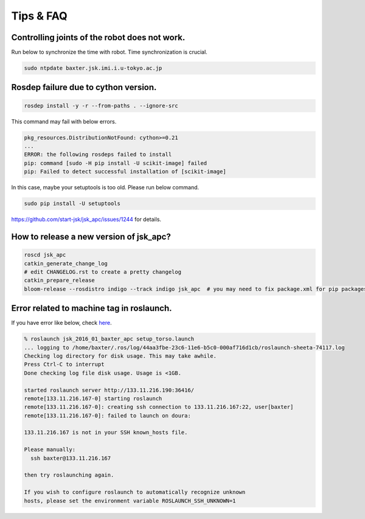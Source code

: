 Tips & FAQ
==========


Controlling joints of the robot does not work.
----------------------------------------------
Run below to synchronize the time with robot.
Time synchronization is crucial.

.. code-block:: bash

  sudo ntpdate baxter.jsk.imi.i.u-tokyo.ac.jp


Rosdep failure due to cython version.
-------------------------------------
.. code-block:: bash

  rosdep install -y -r --from-paths . --ignore-src

This command may fail with below errors.

.. code-block:: bash

  pkg_resources.DistributionNotFound: cython>=0.21
  ...
  ERROR: the following rosdeps failed to install
  pip: command [sudo -H pip install -U scikit-image] failed
  pip: Failed to detect successful installation of [scikit-image]

In this case, maybe your setuptools is too old. Please run below command.

.. code-block:: bash

  sudo pip install -U setuptools

https://github.com/start-jsk/jsk_apc/issues/1244 for details.


How to release a new version of jsk_apc?
----------------------------------------
.. code-block:: bash

  roscd jsk_apc
  catkin_generate_change_log
  # edit CHANGELOG.rst to create a pretty changelog
  catkin_prepare_release
  bloom-release --rosdistro indigo --track indigo jsk_apc  # you may need to fix package.xml for pip packages


Error related to machine tag in roslaunch.
------------------------------------------

If you have error like below, check `here <http://answers.ros.org/question/41446/a-is-not-in-your-ssh-known_hosts-file/>`_.

.. code-block:: bash

  % roslaunch jsk_2016_01_baxter_apc setup_torso.launch
  ... logging to /home/baxter/.ros/log/44aa3fbe-23c6-11e6-b5c0-000af716d1cb/roslaunch-sheeta-74117.log
  Checking log directory for disk usage. This may take awhile.
  Press Ctrl-C to interrupt
  Done checking log file disk usage. Usage is <1GB.

  started roslaunch server http://133.11.216.190:36416/
  remote[133.11.216.167-0] starting roslaunch
  remote[133.11.216.167-0]: creating ssh connection to 133.11.216.167:22, user[baxter]
  remote[133.11.216.167-0]: failed to launch on doura:

  133.11.216.167 is not in your SSH known_hosts file.

  Please manually:
    ssh baxter@133.11.216.167

  then try roslaunching again.

  If you wish to configure roslaunch to automatically recognize unknown
  hosts, please set the environment variable ROSLAUNCH_SSH_UNKNOWN=1
